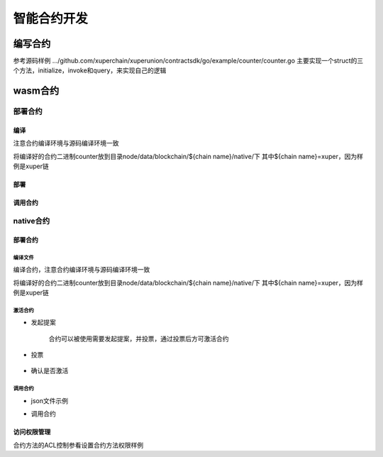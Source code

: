 
智能合约开发
============

编写合约
--------

参考源码样例 .../github.com/xuperchain/xuperunion/contractsdk/go/example/counter/counter.go
主要实现一个struct的三个方法，initialize，invoke和query，来实现自己的逻辑

wasm合约
--------

部署合约
^^^^^^^^

编译
>>>>

注意合约编译环境与源码编译环境一致

.. code-block:: console
    :linenos:

    GOOS=js GOARCH=wasm go build

将编译好的合约二进制counter放到目录node/data/blockchain/${chain name}/native/下
其中${chain name}=xuper，因为样例是xuper链

部署
>>>>

.. code-block:: console
    :linenos:

    # 便捷方式
    ## 账户下权限AK是自己，提前创建好账号，并保证账号下有钱
    ./xchain-cli wasm deploy --account XC1111111111110600@root --cname counter -H localhost:37101 data/blockchain/root/native/counter
    # 多重签名场景
    ## 提前维护好data/acl/addrs 需要的合作的地址
    ./xchain-cli wasm deploy --account XC1111111111110600@root --cname counter -H localhost:37801 -m data/blockchain/root/native/counter
    ## 后续参看多重签名交易的后续check，sign，send场景

调用合约
>>>>>>>>

.. code-block:: console
    :linenos:

    ./xchain-cli wasm query -a '{"key":"counter"}' -H localhost:37101 counter
    # 便捷方式
    ./xchain-cli wasm invoke -a '{"key":"counter"}' -H localhost:37101 counter
    # 多重签名场景
    # 参考部署多重签名场景
    ./xchain-cli wasm invoke -a '{"key":"counter"}' -H localhost:37101 counter -m

native合约
^^^^^^^^^^

部署合约
>>>>>>>>

编译文件
''''''''

编译合约，注意合约编译环境与源码编译环境一致

.. code-block:: console
    :linenos:

    cd counter
    go build
    # 产出二进制counter

将编译好的合约二进制counter放到目录node/data/blockchain/${chain name}/native/下
其中${chain name}=xuper，因为样例是xuper链

激活合约
''''''''

- 发起提案

    合约可以被使用需要发起提案，并投票，通过投票后方可激活合约

    .. code-block:: console
        :linenos:

        ./xchain-cli native activate --vote-height-offset 50 counter --version 1.0.0 -H 127.0.0.1:37101
        # --vote-height-offset 表明距离当前高度多高后开始计票判断合约是否可以生效
        # 执行完后得到proposal id

- 投票

    .. code-block:: console
        :linenos:

        # data/keys下的账户对此提案投票token数量为amount
        ./xchain-cli vote --amount 100000499592699999999 --frozen 5550 abd9bf4472a833b096a5dc58847cc249b9765a49511d4a69e364e6651607bf94 #proposal id
        # 提案可以生效需要提案的票数占据总币量的51%，当然这是默认配置比例

- 确认是否激活

    .. code-block:: console
        :linenos:

        # 查看区块高度，是否达到提案生效高度
        ./xchain systemstatus -H 127.0.0.1:37101 
        # 查看合约math的状态，status为1，代表激活成功
        ./xchain-cli native status -H 127.0.0.1:37101
        # status为1表示激活成功

调用合约
''''''''

- json文件示例

.. code-block:: console
    :linenos:

    {
        "module_name":"native",        # 还可以是wasm
        "contract_name":"counter"      # 自己编写的合约名字
        "method_name": "initialize",   # 还可写invoke和query
        "args" : {
            "key":"mycounter"          # 调用的参数是kv形式
        }
    }

- 调用合约

.. code-block:: console
    :linenos:

    # 参看发起多重签名交易
    # data/acl/addrs 维护好调用合约所需的权限集合addrs
    ./xchain-cli multisig gen --desc desc.json --amount=1 --to $address -H 127.0.0.1:37101
    # 查看合约预执行结果，通过文件visualtx.out
    ./xchain-cli multisig check 
    # 继续进行后续操作...
    # 查询合约还可以通过此命令
    ./xchain-cli native query counter --args '{"key":"mycounter"}'

访问权限管理
>>>>>>>>>>>>

合约方法的ACL控制参看设置合约方法权限样例